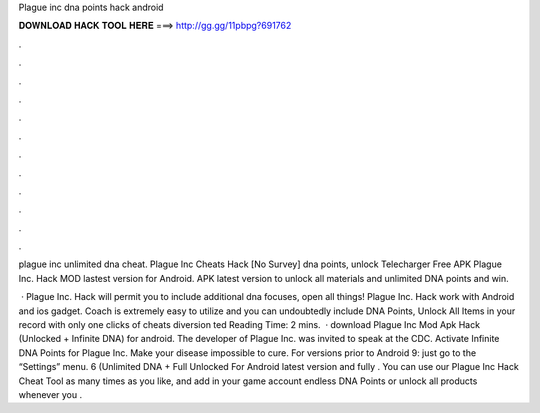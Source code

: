 Plague inc dna points hack android



𝐃𝐎𝐖𝐍𝐋𝐎𝐀𝐃 𝐇𝐀𝐂𝐊 𝐓𝐎𝐎𝐋 𝐇𝐄𝐑𝐄 ===> http://gg.gg/11pbpg?691762



.



.



.



.



.



.



.



.



.



.



.



.

plague inc unlimited dna cheat. Plague Inc Cheats Hack [No Survey] dna points, unlock Telecharger  Free APK Plague Inc. Hack MOD lastest version for Android. APK latest version to unlock all materials and unlimited DNA points and win.

 · Plague Inc. Hack will permit you to include additional dna focuses, open all things! Plague Inc. Hack work with Android and ios gadget. Coach is extremely easy to utilize and you can undoubtedly include DNA Points, Unlock All Items in your record with only one clicks of cheats diversion ted Reading Time: 2 mins.  · download Plague Inc Mod Apk Hack (Unlocked + Infinite DNA) for android. The developer of Plague Inc. was invited to speak at the CDC. Activate Infinite DNA Points for Plague Inc. Make your disease impossible to cure. For versions prior to Android 9: just go to the “Settings” menu. 6 (Unlimited DNA + Full Unlocked For Android latest version and fully . You can use our Plague Inc Hack Cheat Tool as many times as you like, and add in your game account endless DNA Points or unlock all products whenever you .
